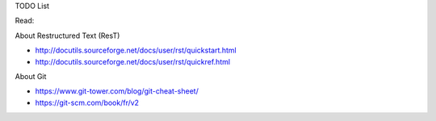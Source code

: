 TODO List

Read: 

About Restructured Text (ResT)

* http://docutils.sourceforge.net/docs/user/rst/quickstart.html
* http://docutils.sourceforge.net/docs/user/rst/quickref.html

About Git

* https://www.git-tower.com/blog/git-cheat-sheet/
* https://git-scm.com/book/fr/v2



